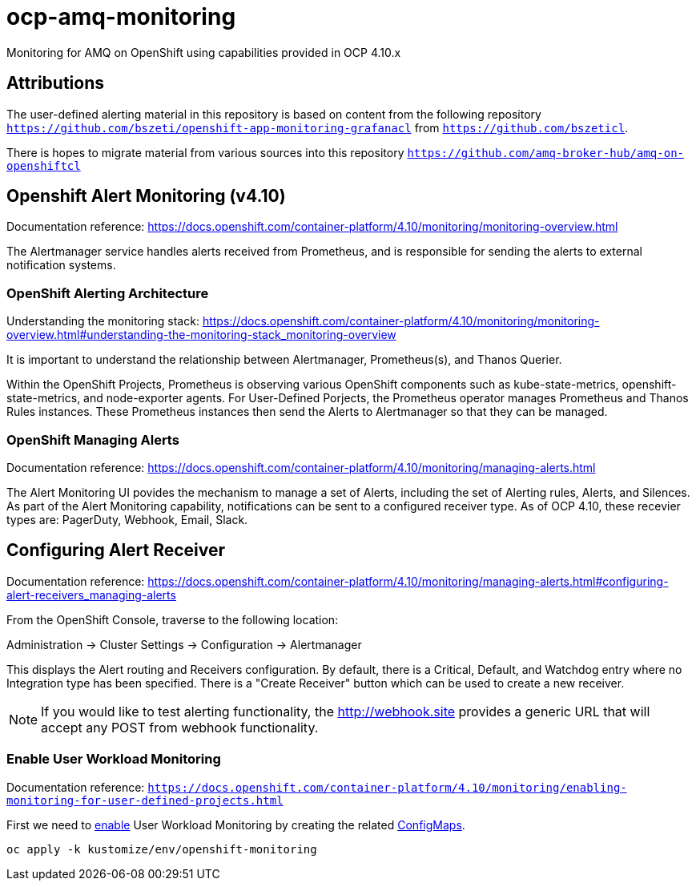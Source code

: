 # ocp-amq-monitoring

Monitoring for AMQ on OpenShift using capabilities provided in OCP 4.10.x

== Attributions

The user-defined alerting material in this repository is based on content from the following repository `https://github.com/bszeti/openshift-app-monitoring-grafanacl`
from `https://github.com/bszeticl`.

There is hopes to migrate material from various sources into this repository `https://github.com/amq-broker-hub/amq-on-openshiftcl`

== Openshift Alert Monitoring (v4.10)

Documentation reference: https://docs.openshift.com/container-platform/4.10/monitoring/monitoring-overview.html

The Alertmanager service handles alerts received from Prometheus, and is responsible for sending the alerts to external notification systems.

=== OpenShift Alerting Architecture

Understanding the monitoring stack: https://docs.openshift.com/container-platform/4.10/monitoring/monitoring-overview.html#understanding-the-monitoring-stack_monitoring-overview

It is important to understand the relationship between Alertmanager, Prometheus(s), and Thanos Querier.

Within the OpenShift Projects, Prometheus is observing various OpenShift components such as
kube-state-metrics, openshift-state-metrics, and node-exporter agents. For User-Defined Porjects, the
Prometheus operator manages Prometheus and Thanos Rules instances.  These Prometheus instances
then send the Alerts to Alertmanager so that they can be managed.

=== OpenShift Managing Alerts

Documentation reference: https://docs.openshift.com/container-platform/4.10/monitoring/managing-alerts.html

The Alert Monitoring UI povides the mechanism to manage a set of Alerts, including the set of
Alerting rules, Alerts, and Silences. As part of the Alert Monitoring capability, notifications can be sent to 
a configured receiver type.  As of OCP 4.10, these recevier types are: PagerDuty, Webhook, Email, Slack.

== Configuring Alert Receiver

Documentation reference: https://docs.openshift.com/container-platform/4.10/monitoring/managing-alerts.html#configuring-alert-receivers_managing-alerts

From the OpenShift Console, traverse to the following location:

Administration -> Cluster Settings -> Configuration -> Alertmanager

This displays the Alert routing and Receivers configuration. By default, there is a Critical, Default, and 
Watchdog entry where no Integration type has been specified. There is a "Create Receiver" button which can
be used to create a new receiver.

[NOTE]
====
If you would like to test alerting functionality, the http://webhook.site provides a generic URL that will accept
any POST from webhook functionality.
====














=== Enable User Workload Monitoring

Documentation reference: `https://docs.openshift.com/container-platform/4.10/monitoring/enabling-monitoring-for-user-defined-projects.html`



First we need to https://docs.openshift.com/container-platform/4.11/monitoring/enabling-monitoring-for-user-defined-projects.html[enable] User Workload Monitoring by creating the related link:kustomize/env/openshift-monitoring[ConfigMaps].

```
oc apply -k kustomize/env/openshift-monitoring
```




